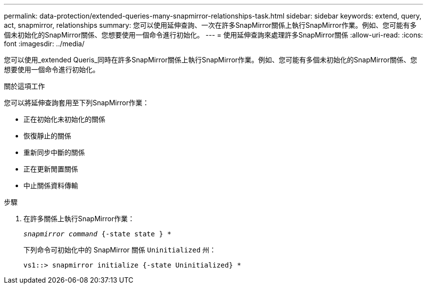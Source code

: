 ---
permalink: data-protection/extended-queries-many-snapmirror-relationships-task.html 
sidebar: sidebar 
keywords: extend, query, act, snapmirror, relationships 
summary: 您可以使用延伸查詢、一次在許多SnapMirror關係上執行SnapMirror作業。例如、您可能有多個未初始化的SnapMirror關係、您想要使用一個命令進行初始化。 
---
= 使用延伸查詢來處理許多SnapMirror關係
:allow-uri-read: 
:icons: font
:imagesdir: ../media/


[role="lead"]
您可以使用_extended Queris_同時在許多SnapMirror關係上執行SnapMirror作業。例如、您可能有多個未初始化的SnapMirror關係、您想要使用一個命令進行初始化。

.關於這項工作
您可以將延伸查詢套用至下列SnapMirror作業：

* 正在初始化未初始化的關係
* 恢復靜止的關係
* 重新同步中斷的關係
* 正在更新閒置關係
* 中止關係資料傳輸


.步驟
. 在許多關係上執行SnapMirror作業：
+
`_snapmirror command_ {-state state } *`

+
下列命令可初始化中的 SnapMirror 關係 `Uninitialized` 州：

+
[listing]
----
vs1::> snapmirror initialize {-state Uninitialized} *
----

